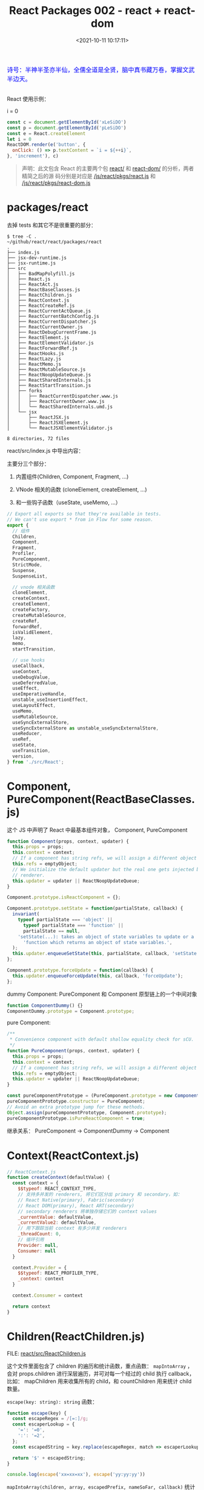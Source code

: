 #+TITLE: React Packages 002 - react + react-dom
#+DATE: <2021-10-11 10:17:11>
#+EMAIL: Lee ZhiCheng<gccll.love@gmail.com>
#+TAGS[]: react
#+CATEGORIES[]: react
#+LANGUAGE: zh-cn
#+STARTUP: indent

#+begin_export html
<link href="https://fonts.goo~gleapis.com/cs~s2?family=ZCOOL+XiaoWei&display=swap" rel="stylesheet">
<kbd>
<font color="blue" size="3" style="font-family: 'ZCOOL XiaoWei', serif;">
  诗号：半神半圣亦半仙，全儒全道是全贤，脑中真书藏万卷，掌握文武半边天。
</font>
</kbd><br><br>
<img  src="/img/bdx/shz-001.jpg"/>
<script src="/js/utils.js"></script>
#+end_export

React 使用示例：

#+begin_export html
<div id="xLeSiDO"></div>
<p id="pLeSiDO">i = 0</p>
<script>
(function() {
  const c = document.getElementById('xLeSiDO')
  const p = document.getElementById('pLeSiDO')
  const e = React.createElement
  let i = 0
  ReactDOM.render(e('button', {
    onClick: () => p.textContent = `i = ${++i}`,
  }, 'increment'), c)
}())
</script>
#+end_export

#+begin_src js
const c = document.getElementById('xLeSiDO')
const p = document.getElementById('pLeSiDO')
const e = React.createElement
let i = 0
ReactDOM.render(e('button', {
  onClick: () => p.textContent = `i = ${++i}`,
}, 'increment'), c)
#+end_src

#+begin_quote
声明：此文包含 React 的主要两个包 [[https://github.com/facebook/react/tree/main/packages/react/][react/]] 和 [[https://github.com/facebook/react/tree/main/packages/react-dom/][react-dom/]] 的分析，两者精简之后的源
码分别是对应是 [[/js/react/pkgs/react.js]] 和 [[/js/react/pkgs/react-dom.js]]
#+end_quote


* packages/react
:PROPERTIES:
:COLUMNS:  %CUSTOM_ID[(Custom Id)]
:CUSTOM_ID: toc
:END:

去掉 tests 和其它不是很重要的部分：

#+begin_example
$ tree -C .                                 ~/github/react/react/packages/react
.
├── index.js
├── jsx-dev-runtime.js
├── jsx-runtime.js
├── src
│   ├── BadMapPolyfill.js
│   ├── React.js
│   ├── ReactAct.js
│   ├── ReactBaseClasses.js
│   ├── ReactChildren.js
│   ├── ReactContext.js
│   ├── ReactCreateRef.js
│   ├── ReactCurrentActQueue.js
│   ├── ReactCurrentBatchConfig.js
│   ├── ReactCurrentDispatcher.js
│   ├── ReactCurrentOwner.js
│   ├── ReactDebugCurrentFrame.js
│   ├── ReactElement.js
│   ├── ReactElementValidator.js
│   ├── ReactForwardRef.js
│   ├── ReactHooks.js
│   ├── ReactLazy.js
│   ├── ReactMemo.js
│   ├── ReactMutableSource.js
│   ├── ReactNoopUpdateQueue.js
│   ├── ReactSharedInternals.js
│   ├── ReactStartTransition.js
│   ├── forks
│   │   ├── ReactCurrentDispatcher.www.js
│   │   ├── ReactCurrentOwner.www.js
│   │   └── ReactSharedInternals.umd.js
│   └── jsx
│       ├── ReactJSX.js
│       ├── ReactJSXElement.js
│       └── ReactJSXElementValidator.js

8 directories, 72 files
#+end_example

react/src/index.js 中导出内容：

主要分三个部分：

1. 内置组件(Children, Component, Fragment, ...)

2. VNode 相关的函数 (cloneElement, createElement, ...)

3. 和一些钩子函数（useState, useMemo, ...）

#+begin_src js
// Export all exports so that they're available in tests.
// We can't use export * from in Flow for some reason.
export {
  // 组件
  Children,
  Component,
  Fragment,
  Profiler,
  PureComponent,
  StrictMode,
  Suspense,
  SuspenseList,

  // vnode 相关函数
  cloneElement,
  createContext,
  createElement,
  createFactory,
  createMutableSource,
  createRef,
  forwardRef,
  isValidElement,
  lazy,
  memo,
  startTransition,

  // use hooks
  useCallback,
  useContext,
  useDebugValue,
  useDeferredValue,
  useEffect,
  useImperativeHandle,
  unstable_useInsertionEffect,
  useLayoutEffect,
  useMemo,
  useMutableSource,
  useSyncExternalStore,
  useSyncExternalStore as unstable_useSyncExternalStore,
  useReducer,
  useRef,
  useState,
  useTransition,
  version,
} from './src/React';
#+end_src

* Component, PureComponent(ReactBaseClasses.js)
:PROPERTIES:
:COLUMNS:  %CUSTOM_ID[(Custom Id)]
:CUSTOM_ID: component
:END:

这个 JS 中声明了 React 中最基本组件对象， Component, PureComponent

#+begin_src js
function Component(props, context, updater) {
  this.props = props;
  this.context = context;
  // If a component has string refs, we will assign a different object later.
  this.refs = emptyObject;
  // We initialize the default updater but the real one gets injected by the
  // renderer.
  this.updater = updater || ReactNoopUpdateQueue;
}

Component.prototype.isReactComponent = {};

Component.prototype.setState = function(partialState, callback) {
  invariant(
    typeof partialState === 'object' ||
      typeof partialState === 'function' ||
      partialState == null,
    'setState(...): takes an object of state variables to update or a ' +
      'function which returns an object of state variables.',
  );
  this.updater.enqueueSetState(this, partialState, callback, 'setState');
};

Component.prototype.forceUpdate = function(callback) {
  this.updater.enqueueForceUpdate(this, callback, 'forceUpdate');
};
#+end_src

dummy Component: PureComponent 和 Component 原型链上的一个中间对象

#+begin_src js
function ComponentDummy() {}
ComponentDummy.prototype = Component.prototype;
#+end_src

pure Component:
#+begin_src js
/**
 * Convenience component with default shallow equality check for sCU.
 */
function PureComponent(props, context, updater) {
  this.props = props;
  this.context = context;
  // If a component has string refs, we will assign a different object later.
  this.refs = emptyObject;
  this.updater = updater || ReactNoopUpdateQueue;
}

const pureComponentPrototype = (PureComponent.prototype = new ComponentDummy());
pureComponentPrototype.constructor = PureComponent;
// Avoid an extra prototype jump for these methods.
Object.assign(pureComponentPrototype, Component.prototype);
pureComponentPrototype.isPureReactComponent = true;
#+end_src

继承关系： PureComponent -> ComponentDummy -> Component

* Context(ReactContext.js)
:PROPERTIES:
:COLUMNS:  %CUSTOM_ID[(Custom Id)]
:CUSTOM_ID: context
:END:

#+begin_src js
// ReactContext.js
function createContext(defaultValue) {
  const context = {
    $$typeof: REACT_CONTEXT_TYPE,
    // 支持多并发的 renderers, 将它们区分出 primary 和 secondary，如：
    // React Native(primary), Fabric(secondary)
    // React DOM(primary), React ART(secondary)
    // secondary renderers 将单独存储它们的 context values
    _currentValue: defaultValue,
    _currentValue2: defaultValue,
    // 用下跟踪当前 context 有多少并发 renderers
    _threadCount: 0,
    // 循环引用
    Provider: null,
    Consumer: null
  }

  context.Provider = {
    $$typeof: REACT_PROFILER_TYPE,
    _context: context
  }

  context.Consumer = context

  return context
}
#+end_src

* Children(ReactChildren.js)
:PROPERTIES:
:COLUMNS:  %CUSTOM_ID[(Custom Id)]
:CUSTOM_ID: children
:END:

FILE: [[https://github.com/facebook/react/tree/main/packages/react/src/ReactChildren.js][react/src/ReactChildren.js]]

这个文件里面包含了 children 的遍历和统计函数，重点函数： ~mapIntoArray~ ，会对
props.children 进行深层遍历，并可对每一个经过的 child 执行 callback，比如：
mapChildren 用来收集所有的 child，和 countChildren 用来统计 child 数量。

~escape(key: string): string~ 函数：

#+begin_src js
function escape(key) {
  const escapeRegex = /[=:]/g;
  const escaperLookup = {
    '=': '=0',
    ':': '=2',
  };
  const escapedString = key.replace(escapeRegex, match => escaperLookup[match]);

  return '$' + escapedString;
}

console.log(escape('xx=xx=xx'), escape('yy:yy:yy'))
#+end_src

#+RESULTS:
: $xx=0xx=0xx $yy=2yy=2yy
: undefined

~mapIntoArray(children, array, escapedPrefix, nameSoFar, callback)~ 统计子树数量:

#+begin_src js
function mapIntoArray(
  children,
  array,
  escapedPrefix,
  nameSoFar,
  callback
) {
  const type = typeof children

  if (type === 'undefined' || type === 'boolean') {
    children = null
  }

  let invokeCallback = false

  if (children === null) {
    invokeCallback = true;
  } else {
    switch (type) {
      case 'string':
      case 'number':
        invokeCallback = true;
        break;
      case 'object':
        switch (children.$$typeof) {
          case REACT_ELEMENT_TYPE:
          case REACT_PORTAL_TYPE:
            invokeCallback = true;
        }
    }
  }

  if (invokeCallback) {
    const child = children
    let mappedChild = callback(child)

    const childKey =
      nameSoFar === '' ? SEPARATOR + getElementKey(child, 0) : nameSoFar;

    if (isArray(mappedChild)) { // 数组递归处理
      let escapedChildKey = '';
      if (childKey != null) {
        escapedChildKey = escapeUserProvidedKey(childKey) + '/';
      }
      mapIntoArray(mappedChild, array, escapedChildKey, '', c => c);
    } else if (mappedChild != null) {
      if (isValidElement(mappedChild)) {
        mappedChild = cloneAndReplaceKey(
          mappedChild,
          // Keep both the (mapped) and old keys if they differ, just as
          // traverseAllChildren used to do for objects as children
          escapedPrefix +
          // $FlowFixMe Flow incorrectly thinks React.Portal doesn't have a key
          (mappedChild.key && (!child || child.key !== mappedChild.key)
            ? // $FlowFixMe Flow incorrectly thinks existing element's key can be a number
            // eslint-disable-next-line react-internal/safe-string-coercion
            escapeUserProvidedKey('' + mappedChild.key) + '/'
            : '') +
          childKey,
        );
      }
      array.push(mappedChild);
    }

    return 1
  }

  let child;
  let nextName;
  // 当前子树下发现的 child 数量
  let subtreeCount = 0;
  const nextNamePrefix =
    nameSoFar === '' ? SEPARATOR : nameSoFar + SUBSEPARATOR;

  if (isArray(children)) {
    for (let i = 0; i < children.length; i++) {
      child = children[i];
      nextName = nextNamePrefix + getElementKey(child, i);
      subtreeCount += mapIntoArray(
        child,
        array,
        escapedPrefix,
        nextName,
        callback,
      );
    }
  } else {
    const iteratorFn = getIteratorFn(children);
    if (typeof iteratorFn === 'function') {
      const iterableChildren = children;

      // 迭达器, Generator 函数？
      const iterator = iteratorFn.call(iterableChildren);
      let step;
      let ii = 0;
      while (!(step = iterator.next()).done) {
        child = step.value;
        nextName = nextNamePrefix + getElementKey(child, ii++);
        subtreeCount += mapIntoArray(
          child,
          array,
          escapedPrefix,
          nextName,
          callback,
        );
      }
    } else if (type === 'object') {
      throw new Error('Objects 不是有效的 React child, 必须是函数或数组')
    }
  }

  return subtreeCount
}
#+end_src

测试 @@html:<span id="test-children"></span>@@ ：
#+begin_src js
global.__log = console.log
const { REACT_ELEMENT_TYPE, Children } = require(process.env.BLOG_JS + '/react/pkgs/react.js')
const context = {}
const simpleKid = {
  $$typeof: REACT_ELEMENT_TYPE,
  type: 'span',
  key: "simple",
}
const instance = {
  $$typeof: REACT_ELEMENT_TYPE,
  type: 'div',
  props: {
    children: [simpleKid]
  }
}

function callback(kid, index) {
  console.log("this === context: %s, kid: %s, index: %s", this === context, kid, index)
  // kid: child node
  return kid
}

Children.forEach(instance.props.children, callback, context)

const mappedChildren = Children.map(
  instance.props.children,
  callback,
  context
)
console.log('mappedChildren[0]:\n', mappedChildren[0])
#+end_src

#+RESULTS:
#+begin_example
Function:forEachChildren
Function:mapChildren
this === context: true, kid: { '$$typeof': Symbol(react.element), type: 'span', key: 'simple' }, index: 0
children count: 0
Function:mapChildren
this === context: true, kid: { '$$typeof': Symbol(react.element), type: 'span', key: 'simple' }, index: 0
children count: 1
mappedChildren[0]:
 {
  '$$typeof': Symbol(react.element),
  type: 'span',
  key: '.$simple',
  ref: undefined,
  props: undefined,
  _owner: undefined
}
undefined
#+end_example

上面的测试中使用的是 REACT_ELEMENT_TYPE， 在调用 mapChildren -> mapIntoArray 里
面检测到 children 是对象且是 REACT_ELEMENT_TYPE 类型，最后 ~invokeCallback=true~

#+begin_src js
case 'object':
    switch (children.$$typeof) {
    case REACT_ELEMENT_TYPE:
    case REACT_PORTAL_TYPE:
        invokeCallback = true;
    }
#+end_src

然后 key: simple 被

~const childKey = nameSoFar === '' ? SEPARATOR + getElementKey(child, 0) : nameSoFar;~

转成了 ~.$simple~, ~SEPARATOR="."~

~getElementKey(child, 0)~ 会 在 ~escape()~ 中将 key 转换，加上 ~$~ 变成 ~$simple~

#+begin_src js
function getElementKey(element, index) {
  if (typeof element === 'object' && element !== null && element.key != null) {
    return escape('' + element.key);
  }
  // Implicit key determined by the index in the set
  return index.toString(36);
}
#+end_src

#+begin_tip
@@html:<p><strong>TIP</strong></p>@@

key(如： simple) 属性经过 ~mapChildren~ 之后会被转成 ~.$simple~, 点(~.~)是在 mapIntoArray
中加的， ~$~ 是在 escape 中加的。
#+end_tip


更多测试可参数上面的[[#test-children][例子]] + 官方测试用例([[https://github.com/facebook/react/tree/main/packages/react/src/__tests__/ReactChildren-test.js][react/src/__tests__/ReactChildren-test.js]]) + [[/js/react/pkgs/react.js][react.js]] 完成。
* memo(type, compare)
:PROPERTIES:
:COLUMNS:  %CUSTOM_ID[(Custom Id)]
:CUSTOM_ID: memo
:END:

FILE: [[https://github.com/facebook/react/tree/main/packages/react/src/ReactMemo.js][react/src/ReactMemo.js]]

#+begin_src js
// ReactMemo.js
function memo(type, compare) {
  const elementType = {
    $$typeof: REACT_MEMO_TYPE,
    type,
    compare: compare ?? null
  }
  return elementType
}
#+end_src

* React.createElement(type, config, children)
:PROPERTIES:
:COLUMNS:  %CUSTOM_ID[(Custom Id)]
:CUSTOM_ID: createElement
:END:

FILE: [[https://github.com/facebook/react/tree/main/packages/react/src/ReactElement.js][react/src/ReactElement.js]]

createElement(type, config, children) 内部实现分为三个步骤：

1. config 处理，比如：事件，其它 props 等 ~React.createElement('button',{onClick:
   xxx})~
2. 合并 children, 因为 createElement 支持 3 个以上的参数，从第 3 个参数开始都被
   视为 children, 如： ~e('div', null, child1, child2, ..., childn)~, 那么
   ~children = [child1, child2, ..., childn]~
3. 使用 ReactElement 构建组件结构

   #+begin_src js
const ReactElement = function(type, key, ref, self, source, owner, props) {
  const element = {
    // This tag allows us to uniquely identify this as a React Element
    $$typeof: REACT_ELEMENT_TYPE,

    // Built-in properties that belong on the element
    type: type,
    key: key,
    ref: ref,
    props: props,

    // Record the component responsible for creating this element.
    _owner: owner,
  };

  return element;
};
   #+end_src

#+begin_src js
function createElement(type, config, children) {
  let propName
  const props = {}

  let key = null
  let ref = null
  let self = null
  let source = null

  // 比如：事件，其它 props 等
  if (config != null) {
    // TODO
  }

  // children 可能不止一个参数，支持这么调用
  // React.createElement('div', {...}, child1, child2, ..., childN)
  // 最后 children = [child1, child2, ..., childN]
  const childrenLength = arguments.length - 2

  // 解析默认的 props
  if (type && type.defaultProps) {
    // TODO
  }

  return ReactElement(type, key, ref, self, source, ReactCurrentOwner.current, props)
}
#+end_src

config 处理主要是剥离出 ~ref~, ~key~, ~__self~, ~__source~ 保留属性，其它属性用新对象来
保存：
#+begin_src js
if (config != null) {
  if (hasValidRef(config)) {
    ref = config.ref
  }

  if (hasValidKey(config)) {
    key = '' + config.key
  }

  self = config.__self ?? null
  source = config.__source ?? null

  // 保留属性保存到新的 props 对象中
  for (propName in config) {
    if (
      hasOwnProperty.call(config, propName) &&
        !RESERVED_PROPS.hasOwnProperty(propName)
    ) {
      // 非 key, ref, __self, __source 的属性
      props[propName] = config[propName]
    }
  }
}
#+end_src

children 的合并：
#+begin_src js
// children 可能不止一个参数，支持这么调用
// React.createElement('div', {...}, child1, child2, ..., childN)
// 最后 children = [child1, child2, ..., childN]
const childrenLength = arguments.length - 2
if (childrenLength === 1) {
  props.children = children
} else if (childrenLength > 1) {
  // 这里源码是用 Array(arguments.length - 2) for 遍历剥离 children
  props.children = slice.call(arguments, 2)
}
#+end_src

默认属性处理：
#+begin_src js
// 解析默认的 props
if (type && type.defaultProps) {
  const defaultProps = type.defaultProps
  for (propName in defaultProps) {
    if (props[propName] === undefined) {
      props[propName] = defaultProps[propName]
    }
  }
}
#+end_src

测试：
#+begin_src js
const React = require(process.env.BLOG_JS + '/react/pkgs/react.js')
const e = React.createElement
function handleClick() {}
console.log("Bare>>>\n", e('div'))
console.log("With event prop>>>\n", e('span', { onClick: handleClick }, 'children'))
console.log("With Children>>>\n", e('p', null, 'child1', 'child2'))
console.log("With Props>>>\n", e('p', { key: 1, ref: null, id: 'pid' }, 'child1'))
#+end_src

#+RESULTS:
#+begin_example
Bare>>>
 {
  '$$typeof': Symbol(react.element),
  type: 'div',
  key: null,
  ref: null,
  props: {},
  _owner: null
}
With event prop>>>
 {
  '$$typeof': Symbol(react.element),
  type: 'span',
  key: null,
  ref: null,
  props: { onClick: [Function: handleClick], children: 'children' },
  _owner: null
}
With Children>>>
 {
  '$$typeof': Symbol(react.element),
  type: 'p',
  key: null,
  ref: null,
  props: { children: [ 'child1', 'child2' ] },
  _owner: null
}
With Props>>>
 {
  '$$typeof': Symbol(react.element),
  type: 'p',
  key: '1',
  ref: null,
  props: { id: 'pid', children: 'child1' },
  _owner: null
}
undefined
#+end_example

#+begin_tip
@@html:<p><strong>TIP</strong></p>@@

~key~, ~ref~, ~__self~, ~__source~ 是 react 内部保留属性不会进入 instance.props
#+end_tip
* packages/react-dom
:PROPERTIES:
:COLUMNS:  %CUSTOM_ID[(Custom Id)]
:CUSTOM_ID: react-dom
:END:

目录 [[https://github.com/facebook/react/tree/main/packages/react-dom/src][react-dom/src]] ：

#+begin_example
$ tree -L 1                         ~/github/react/react/packages/react-dom/src
.
├── __tests__
├── client
├── events
├── server
├── shared
└── test-utils

6 directories, 0 files
#+end_example

1. ~client/~ 和浏览器有关的函数(render, createRoot就在这里面)
2. ~events/~ 事件相关的东西
3. ~server/~ SSR 相关东西
4. ~shared/~ 一些共用的工具函数
5. ~test-utils/~ 测试用的工具函数
6. ~__tests__~ 测试用例

FILE: [[https://github.com/facebook/react/tree/main/packages/react-dom/index.js][react-dom/index.js]] 导出内容：

#+begin_src js
export {
  __SECRET_INTERNALS_DO_NOT_USE_OR_YOU_WILL_BE_FIRED,
  createPortal,
  createRoot,
  hydrateRoot,
  findDOMNode,
  flushSync,
  hydrate,
  render,
  unmountComponentAtNode,
  unstable_batchedUpdates,
  unstable_createEventHandle,
  unstable_flushControlled,
  unstable_isNewReconciler,
  unstable_renderSubtreeIntoContainer,
  unstable_runWithPriority, // DO NOT USE: Temporarily exposed to migrate off of Scheduler.runWithPriority.
  unstable_scheduleHydration,
  version,
} from './src/client/ReactDOM';
#+end_src


[[https://github.com/facebook/react/tree/main/packages/react-dom/src/client/ReactDOM.js][react-dom/src/client/ReactDOM.js]] 中几个重要函数

1. ~createPortal(children, container, key)~

   #+begin_src js
function createPortal(
  children: ReactNodeList,
  container: Container,
  key: ?string = null,
): React$Portal {
  if (!isValidContainer(container)) {
    throw new Error('Target container is not a DOM element.');
  }

  // TODO: pass ReactDOM portal implementation as third argument
  // $FlowFixMe The Flow type is opaque but there's no way to actually create it.
  return createPortalImpl(children, container, null, key);
}
   #+end_src

2. ~flushSync(fn)~

   #+begin_src js
function flushSync(fn) {
  if (__DEV__) {
    if (isAlreadyRendering()) {
      console.error(
        'flushSync was called from inside a lifecycle method. React cannot ' +
          'flush when React is already rendering. Consider moving this call to ' +
          'a scheduler task or micro task.',
      );
    }
  }
  return flushSyncWithoutWarningIfAlreadyRendering(fn);
}
   #+end_src


导出的内容：

#+begin_src js
export {
  createPortal,
  batchedUpdates as unstable_batchedUpdates,
  flushSync,
  Internals as __SECRET_INTERNALS_DO_NOT_USE_OR_YOU_WILL_BE_FIRED,
  ReactVersion as version,
  // Disabled behind disableLegacyReactDOMAPIs
  findDOMNode,
  hydrate,
  render,
  unmountComponentAtNode,
  // exposeConcurrentModeAPIs
  createRoot,
  hydrateRoot,
  flushControlled as unstable_flushControlled,
  scheduleHydration as unstable_scheduleHydration,
  // Disabled behind disableUnstableRenderSubtreeIntoContainer
  renderSubtreeIntoContainer as unstable_renderSubtreeIntoContainer,
  // enableCreateEventHandleAPI
  createEventHandle as unstable_createEventHandle,
  // TODO: Remove this once callers migrate to alternatives.
  // This should only be used by React internals.
  runWithPriority as unstable_runWithPriority,
};
#+end_src

几个重点关注的函数：

1. createPortal
2. flushSync
3. render
4. createRoot

尤其是 ~ReactDOM.render~ 来自 [[https://github.com/facebook/react/tree/main/packages/react-dom/src/ReactDomLegacy.js][react-dom/src/ReactDomLegacy.js]] 。
* ReactDOM.render(element, container, callback)
:PROPERTIES:
:COLUMNS:  %CUSTOM_ID[(Custom Id)]
:CUSTOM_ID: render
:END:

在经过 [[#createElement][React.createElement()]] 之后，会得到一个 ReactElement 结构对象，这个即最初
的 VNode 结构，将会被传给 ~ReatDOM.render(node, ...)~ 进行渲染，
~React.createElement(type, config, children)~ 的处理也比较简单，主要是处理了
config 中的普通属性和内部属性，合并 children, 合并 defaultProps 。

所以，接下来的重点就在 ReactDOM 中，下面将以 ~ReactDOM.render()~ 作为切入点来一步
步分析其实现原理。

#+begin_warn
@@html:<p><strong>WARNING</strong></p>@@

ReactDOM.render 在 [[https://github.com/reactwg/react-18][React 18]] 中将会被 [[https://reactjs.org/link/switch-to-createroot][React.createRoot]] 替代，但这里还是以 React17
为主。
#+end_warn

使用方式变更：

#+begin_src js
import * as ReactDOM from 'react-dom';
import App from 'App';

const container = document.getElementById('app');

// -------> render
function App() {
  return (
    <div>
      <h1>Hello World</h1>
    </div>
  );
}
// Initial render.
ReactDOM.render(<App tab="home" />, container);

// During an update, React would access
// the root of the DOM element.
ReactDOM.render(<App tab="profile" />, container, function() {
  // Called after inital render or any update.
  console.log('rendered').
});


// -------> createRoot
// Create a root.
const root = ReactDOM.createRoot(container);

// Initial render: Render an element to the root.
root.render(<App tab="home" />);

// During an update, there's no need to pass the container again.
root.render(<App tab="profile" />);

// callback

function App({ callback }) {
  // Callback will be called when the div is first created.
  return (
    <div ref={callback}>
      <h1>Hello World</h1>
    </div>
  );
}

root.render(<App callback={() => console.log("renderered")} />);
#+end_src

* events(事件处理)
:PROPERTIES:
:COLUMNS:  %CUSTOM_ID[(Custom Id)]
:CUSTOM_ID: events
:END:

DIR: [[https://github.com/facebook/react/tree/main/packages/react-dom/src/events][react-dom/src/events]]

#+begin_example
3:31] C:130
$ tree ./events -I "__tests__"      ~/github/react/react/packages/react-dom/src
./events
├── DOMEventNames.js
├── DOMEventProperties.js
├── DOMPluginEventSystem.js
├── EventListener.js
├── EventRegistry.js
├── EventSystemFlags.js
├── FallbackCompositionState.js
├── PluginModuleType.js
├── ReactDOMControlledComponent.js
├── ReactDOMEventListener.js
├── ReactDOMEventReplaying.js
├── ReactDOMUpdateBatching.js
├── ReactSyntheticEventType.js
├── SyntheticEvent.js
├── TopLevelEventTypes.js
├── checkPassiveEvents.js
├── forks
│   └── EventListener-www.js
├── getEventCharCode.js
├── getEventTarget.js
├── getListener.js
├── getVendorPrefixedEventName.js
├── isEventSupported.js
├── isTextInputElement.js
└── plugins
    ├── BeforeInputEventPlugin.js
    ├── ChangeEventPlugin.js
    ├── EnterLeaveEventPlugin.js
    ├── SelectEventPlugin.js
    └── SimpleEventPlugin.js

2 directories, 28 files
#+end_example

** plugins(事件插件)
:PROPERTIES:
:COLUMNS:  %CUSTOM_ID[(Custom Id)]
:CUSTOM_ID: events-plugins
:END:



** DOMPluginEventSystem.js
:PROPERTIES:
:COLUMNS:  %CUSTOM_ID[(Custom Id)]
:CUSTOM_ID: DOMPluginEventSystem
:END:

该文件开发会执行如下，注册各种事件，这些都是[[#events-plugins][做什么的]]？

#+begin_src js
SimpleEventPlugin.registerEvents();
EnterLeaveEventPlugin.registerEvents();
ChangeEventPlugin.registerEvents();
SelectEventPlugin.registerEvents();
BeforeInputEventPlugin.registerEvents();
#+end_src


* TODO React18的 ReactDOM.createRoot
:PROPERTIES:
:COLUMNS:  %CUSTOM_ID[(Custom Id)]
:CUSTOM_ID: createRoot
:END:
